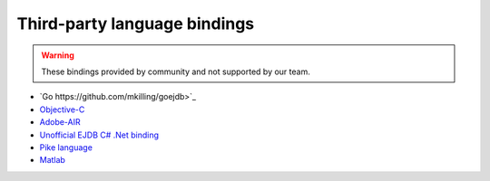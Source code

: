 .. _thirdparty_bindings:

Third-party language bindings
=============================

.. warning::
    These bindings provided by community and not supported by our team.

* `Go https://github.com/mkilling/goejdb>`_
* `Objective-C <https://github.com/johnnyd/EJDBKit>`_
* `Adobe-AIR <https://github.com/thejustinwalsh/airejdb>`_
* `Unofficial EJDB C# .Net binding <https://github.com/solyutor/ejdb-csharp>`_
* `Pike language <https://github.com/hww3/pike_modules-ejdb>`_
* `Matlab <https://github.com/kyamagu/matlab-ejdb>`_
